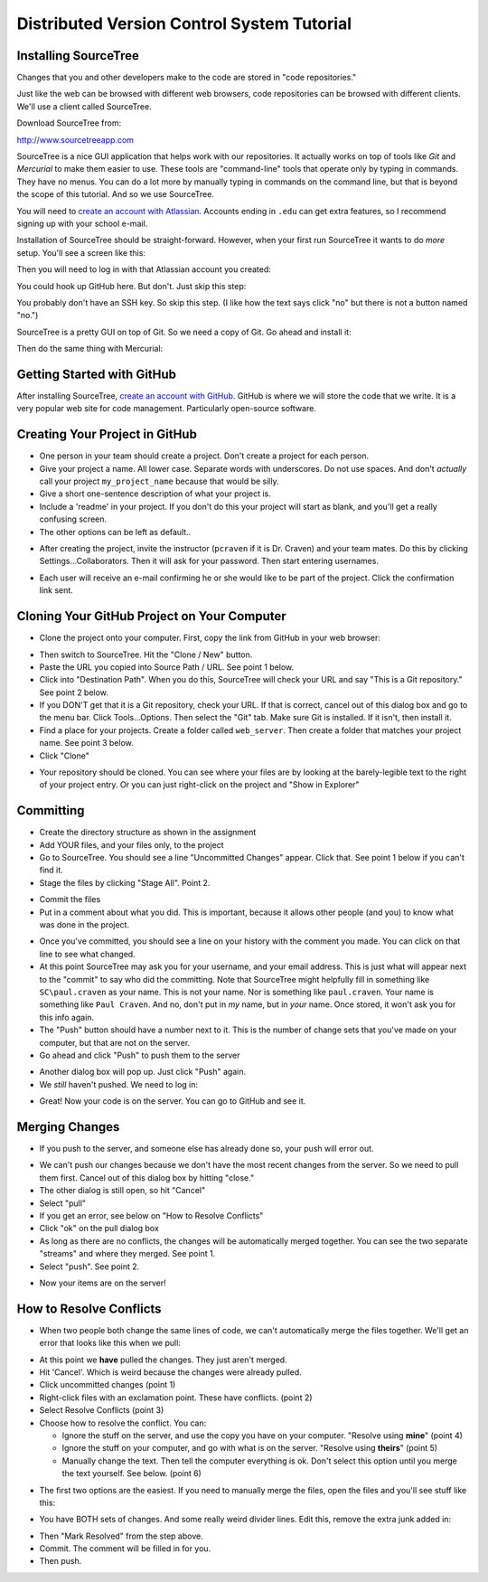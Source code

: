 Distributed Version Control System Tutorial
-------------------------------------------

Installing SourceTree
^^^^^^^^^^^^^^^^^^^^^

Changes that you and other developers make to the code are stored in "code
repositories."

Just like the web can be browsed with different web browsers, code repositories
can be browsed with different clients. We'll use a client called SourceTree.

Download SourceTree from:

http://www.sourcetreeapp.com

SourceTree is a nice GUI application that helps work with our repositories.
It actually works on top of tools like *Git* and *Mercurial* to make them easier
to use. These tools are "command-line" tools that operate only by typing in
commands. They have no menus.
You can do a lot more by manually typing in commands on the command line,
but that is beyond the scope of this tutorial. And so we use SourceTree.

You will need to `create an account with Atlassian`_. Accounts ending in ``.edu``
can get extra features, so I recommend signing up with your school e-mail.

Installation of SourceTree should be straight-forward. However, when your first
run SourceTree it wants to do *more* setup. You'll see a screen like this:

.. image:: source_tree_setup_1.png
    :width: 400px

Then you will need to log in with that Atlassian account you created:

.. image:: source_tree_setup_2.png
    :width: 400px

You could hook up GitHub here. But don't. Just skip this step:

.. image:: source_tree_setup_3.png
    :width: 400px

You probably don't have an SSH key. So skip this step. (I like how the text says
click "no" but there is not a button named "no.")

.. image:: source_tree_setup_4.png
    :width: 350px

SourceTree is a pretty GUI on top of Git. So we need a copy of Git. Go ahead
and install it:

.. image:: source_tree_setup_5.png
    :width: 350px

Then do the same thing with Mercurial:

.. image:: source_tree_setup_6.png
    :width: 350px


Getting Started with GitHub
^^^^^^^^^^^^^^^^^^^^^^^^^^^

After installing SourceTree, `create an account with GitHub`_. GitHub is where
we will store the code that we write. It is a very popular web site for code
management. Particularly open-source software.


Creating Your Project in GitHub
^^^^^^^^^^^^^^^^^^^^^^^^^^^^^^^

* One person in your team should create a project. Don't create a project for each
  person.
* Give your project a name. All lower case. Separate words with underscores.
  Do not use spaces. And don't *actually* call your project ``my_project_name``
  because that would be silly.
* Give a short one-sentence description of what your project is.
* Include a 'readme' in your project. If you don't do this your project will
  start as blank, and you'll get a really confusing screen.
* The other options can be left as default..

.. image:: github_1.png
    :width: 500px

* After creating the project, invite the instructor (``pcraven`` if it is
  Dr. Craven) and your team mates. Do this by clicking Settings...Collaborators.
  Then it will ask for your password. Then start entering usernames.

.. image:: github_2.png
    :width: 450px

* Each user will receive an e-mail confirming he or she would like to be part
  of the project. Click the confirmation link sent.

Cloning Your GitHub Project on Your Computer
^^^^^^^^^^^^^^^^^^^^^^^^^^^^^^^^^^^^^^^^^^^^

* Clone the project onto your computer. First, copy the link from GitHub in your
  web browser:

.. image:: github_3.png
    :width: 450px

* Then switch to SourceTree. Hit the "Clone / New" button.
* Paste the URL you copied into Source Path / URL. See point 1 below.
* Click into "Destination Path". When you do this, SourceTree will check your URL and
  say "This is a Git repository." See point 2 below.
* If you DON'T get that it is a Git repository, check your URL. If that is
  correct, cancel out of this dialog box and go to the menu bar.
  Click Tools...Options. Then select the
  "Git" tab. Make sure Git is installed. If it isn't, then install it.
* Find a place for your projects. Create a folder called ``web_server``. Then
  create a folder that matches your project name. See point 3 below.
* Click "Clone"

.. image:: github_4.png
    :width: 450px

* Your repository should be cloned. You can see where your files are by looking
  at the barely-legible text to the right of your project entry. Or you can just
  right-click on the project and "Show in Explorer"

.. image:: source_tree_setup_7.png
    :width: 400px



Committing
^^^^^^^^^^

* Create the directory structure as shown in the assignment
* Add YOUR files, and your files only, to the project
* Go to SourceTree. You should see a line "Uncommitted Changes" appear.
  Click that. See point 1 below if you can't find it.
* Stage the files by clicking "Stage All". Point 2.

.. image:: source_tree_commit_1.png
    :width: 400px

* Commit the files
* Put in a comment about what you did. This is important, because it allows
  other people (and you) to know what was done in the project.

.. image:: source_tree_commit_2.png
    :width: 400px

* Once you've committed, you should see a line on your history with the comment
  you made. You can click on that line to see what changed.
* At this point SourceTree may ask you for your username, and your email address.
  This is just what will appear next to the "commit" to say who did the committing.
  Note that SourceTree might helpfully fill in something like ``SC\paul.craven``
  as your name. This is not your name. Nor is something like ``paul.craven``. Your
  name is something like ``Paul Craven``. And no, don't put in *my* name, but in
  *your* name. Once stored, it won't ask you for this info again.
* The "Push" button should have a number next to it. This is the number of change
  sets that you've made on your computer, but that are not on the server.
* Go ahead and click "Push" to push them to the server

.. image:: source_tree_commit_3.png
    :width: 400px

* Another dialog box will pop up. Just click "Push" again.
* We *still* haven't pushed. We need to log in:

.. image:: source_tree_commit_4.png
    :width: 400px

* Great! Now your code is on the server. You can go to GitHub and see it.

Merging Changes
^^^^^^^^^^^^^^^

* If you push to the server, and someone else has already done so, your push
  will error out.

.. image:: source_tree_commit_5.png
    :width: 400px

* We can't push our changes because we don't have the most recent changes from
  the server. So we need to pull them first. Cancel out of this dialog box by
  hitting "close."
* The other dialog is still open, so hit "Cancel"
* Select "pull"
* If you get an error, see below on "How to Resolve Conflicts"
* Click "ok" on the pull dialog box
* As long as there are no conflicts, the changes will be automatically
  merged together. You can see the two separate "streams" and where they merged.
  See point 1.
* Select "push". See point 2.

.. image:: source_tree_commit_6.png
    :width: 400px

* Now your items are on the server!

How to Resolve Conflicts
^^^^^^^^^^^^^^^^^^^^^^^^

* When two people both change the same lines of code, we can't automatically
  merge the files together. We'll get an error that looks like this when we pull:

.. image:: source_tree_commit_7.png
    :width: 450px

* At this point we **have** pulled the changes. They just aren't merged.
* Hit 'Cancel'. Which is weird because the changes were already pulled.
* Click uncommitted changes (point 1)
* Right-click files with an exclamation point. These have conflicts. (point 2)
* Select Resolve Conflicts (point 3)
* Choose how to resolve the conflict. You can:

  * Ignore the stuff on the server, and use the copy you have on your computer.
    "Resolve using **mine**" (point 4)
  * Ignore the stuff on your computer, and go with what is on the server.
    "Resolve using **theirs**" (point 5)
  * Manually change the text. Then tell the computer everything is ok. Don't
    select this option until you merge the text yourself. See below. (point 6)

.. image:: source_tree_commit_8.png
    :width: 500px

* The first two options are the easiest. If you need to manually merge the files,
  open the files and you'll see stuff like this:

.. image:: source_tree_commit_9.png
    :width: 500px

* You have BOTH sets of changes. And some really weird divider lines. Edit this,
  remove the extra junk added in:

.. image:: source_tree_commit_10.png
    :width: 500px

* Then "Mark Resolved" from the step above.

* Commit. The comment will be filled in for you.
* Then push.







.. _create an account with Atlassian: https://id.atlassian.com/signup?application=mac&continue=https%3A%2F%2Fmy.atlassian.com%2Fproducts%2Findex

.. _create an account with GitHub: https://github.com/
